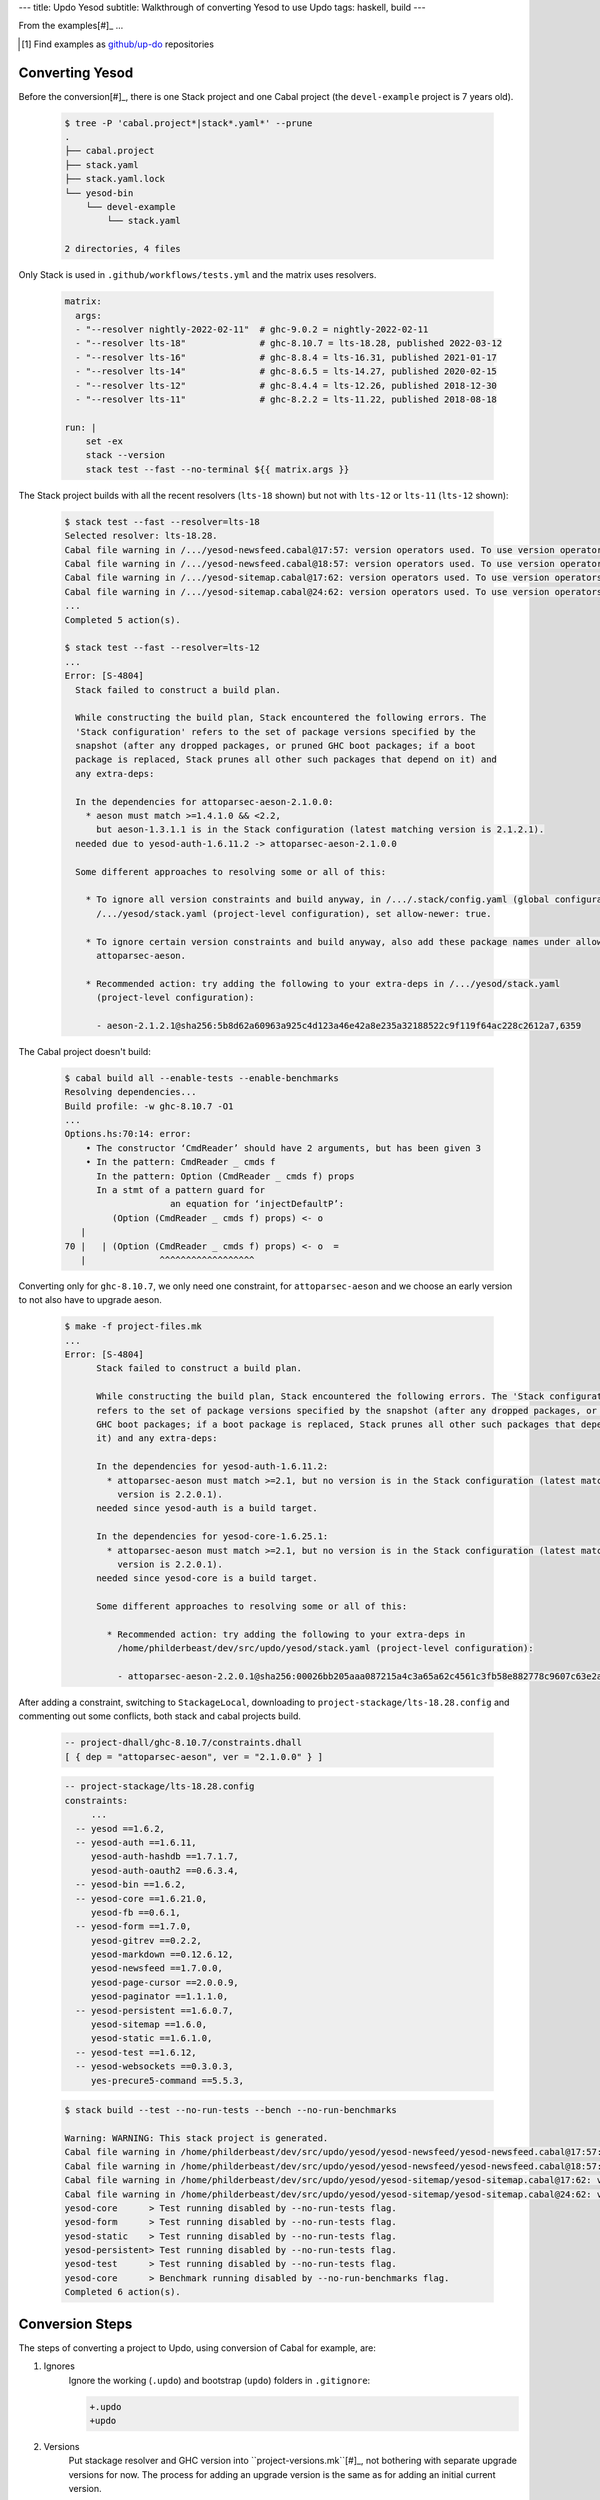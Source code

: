 ---
title: Updo Yesod
subtitle: Walkthrough of converting Yesod to use Updo
tags: haskell, build
---

From the examples[#]_ ...

.. [#] Find examples as `github/up-do <up-do_>`_ repositories


Converting Yesod
================

Before the conversion[#]_, there is one Stack project and one
Cabal project (the ``devel-example`` project is 7 years old).

    .. code-block:: bash

      $ tree -P 'cabal.project*|stack*.yaml*' --prune
      .
      ├── cabal.project
      ├── stack.yaml
      ├── stack.yaml.lock
      └── yesod-bin
          └── devel-example
              └── stack.yaml

      2 directories, 4 files

Only Stack is used in ``.github/workflows/tests.yml`` and the matrix uses resolvers.

    .. code-block:: yaml

      matrix:
        args:
        - "--resolver nightly-2022-02-11"  # ghc-9.0.2 = nightly-2022-02-11
        - "--resolver lts-18"              # ghc-8.10.7 = lts-18.28, published 2022-03-12
        - "--resolver lts-16"              # ghc-8.8.4 = lts-16.31, published 2021-01-17
        - "--resolver lts-14"              # ghc-8.6.5 = lts-14.27, published 2020-02-15
        - "--resolver lts-12"              # ghc-8.4.4 = lts-12.26, published 2018-12-30
        - "--resolver lts-11"              # ghc-8.2.2 = lts-11.22, published 2018-08-18

      run: |
          set -ex
          stack --version
          stack test --fast --no-terminal ${{ matrix.args }}

The Stack project builds with all the recent resolvers (``lts-18`` shown) but
not with ``lts-12`` or ``lts-11`` (``lts-12`` shown):

    .. code-block:: pre

      $ stack test --fast --resolver=lts-18
      Selected resolver: lts-18.28.
      Cabal file warning in /.../yesod-newsfeed.cabal@17:57: version operators used. To use version operators the package needs to specify at least 'cabal-version: >= 1.8'.
      Cabal file warning in /.../yesod-newsfeed.cabal@18:57: version operators used. To use version operators the package needs to specify at least 'cabal-version: >= 1.8'.
      Cabal file warning in /.../yesod-sitemap.cabal@17:62: version operators used. To use version operators the package needs to specify at least 'cabal-version: >= 1.8'.
      Cabal file warning in /.../yesod-sitemap.cabal@24:62: version operators used. To use version operators the package needs to specify at least 'cabal-version: >= 1.8'.
      ...
      Completed 5 action(s).

      $ stack test --fast --resolver=lts-12
      ...
      Error: [S-4804]
        Stack failed to construct a build plan.
        
        While constructing the build plan, Stack encountered the following errors. The
        'Stack configuration' refers to the set of package versions specified by the
        snapshot (after any dropped packages, or pruned GHC boot packages; if a boot
        package is replaced, Stack prunes all other such packages that depend on it) and
        any extra-deps:
        
        In the dependencies for attoparsec-aeson-2.1.0.0:
          * aeson must match >=1.4.1.0 && <2.2,
            but aeson-1.3.1.1 is in the Stack configuration (latest matching version is 2.1.2.1).
        needed due to yesod-auth-1.6.11.2 -> attoparsec-aeson-2.1.0.0
        
        Some different approaches to resolving some or all of this:
        
          * To ignore all version constraints and build anyway, in /.../.stack/config.yaml (global configuration) or
            /.../yesod/stack.yaml (project-level configuration), set allow-newer: true.
          
          * To ignore certain version constraints and build anyway, also add these package names under allow-newer-deps:
            attoparsec-aeson.
          
          * Recommended action: try adding the following to your extra-deps in /.../yesod/stack.yaml
            (project-level configuration):
            
            - aeson-2.1.2.1@sha256:5b8d62a60963a925c4d123a46e42a8e235a32188522c9f119f64ac228c2612a7,6359

The Cabal project doesn't build:

    .. code-block:: pre

      $ cabal build all --enable-tests --enable-benchmarks
      Resolving dependencies...
      Build profile: -w ghc-8.10.7 -O1
      ...
      Options.hs:70:14: error:
          • The constructor ‘CmdReader’ should have 2 arguments, but has been given 3
          • In the pattern: CmdReader _ cmds f
            In the pattern: Option (CmdReader _ cmds f) props
            In a stmt of a pattern guard for
                          an equation for ‘injectDefaultP’:
               (Option (CmdReader _ cmds f) props) <- o
         |
      70 |   | (Option (CmdReader _ cmds f) props) <- o  =
         |              ^^^^^^^^^^^^^^^^^^

Converting only for ``ghc-8.10.7``, we only need one constraint, for
``attoparsec-aeson`` and we choose an early version to not also have to upgrade
aeson.

    .. code-block:: pre

      $ make -f project-files.mk
      ...
      Error: [S-4804]
            Stack failed to construct a build plan.
            
            While constructing the build plan, Stack encountered the following errors. The 'Stack configuration'
            refers to the set of package versions specified by the snapshot (after any dropped packages, or pruned
            GHC boot packages; if a boot package is replaced, Stack prunes all other such packages that depend on
            it) and any extra-deps:
            
            In the dependencies for yesod-auth-1.6.11.2:
              * attoparsec-aeson must match >=2.1, but no version is in the Stack configuration (latest matching
                version is 2.2.0.1).
            needed since yesod-auth is a build target.
            
            In the dependencies for yesod-core-1.6.25.1:
              * attoparsec-aeson must match >=2.1, but no version is in the Stack configuration (latest matching
                version is 2.2.0.1).
            needed since yesod-core is a build target.
            
            Some different approaches to resolving some or all of this:
            
              * Recommended action: try adding the following to your extra-deps in
                /home/philderbeast/dev/src/updo/yesod/stack.yaml (project-level configuration):
                
                - attoparsec-aeson-2.2.0.1@sha256:00026bb205aaa087215a4c3a65a62c4561c3fb58e882778c9607c63e2aa960e9,1593

After adding a constraint, switching to ``StackageLocal``, downloading to
``project-stackage/lts-18.28.config`` and commenting out some conflicts, both
stack and cabal projects build.

    .. code-block:: dhall

      -- project-dhall/ghc-8.10.7/constraints.dhall
      [ { dep = "attoparsec-aeson", ver = "2.1.0.0" } ]

    .. code-block::

        -- project-stackage/lts-18.28.config
        constraints:
             ...
          -- yesod ==1.6.2,
          -- yesod-auth ==1.6.11,
             yesod-auth-hashdb ==1.7.1.7,
             yesod-auth-oauth2 ==0.6.3.4,
          -- yesod-bin ==1.6.2,
          -- yesod-core ==1.6.21.0,
             yesod-fb ==0.6.1,
          -- yesod-form ==1.7.0,
             yesod-gitrev ==0.2.2,
             yesod-markdown ==0.12.6.12,
             yesod-newsfeed ==1.7.0.0,
             yesod-page-cursor ==2.0.0.9,
             yesod-paginator ==1.1.1.0,
          -- yesod-persistent ==1.6.0.7,
             yesod-sitemap ==1.6.0,
             yesod-static ==1.6.1.0,
          -- yesod-test ==1.6.12,
          -- yesod-websockets ==0.3.0.3,
             yes-precure5-command ==5.5.3,

    .. code-block:: pre

      $ stack build --test --no-run-tests --bench --no-run-benchmarks

      Warning: WARNING: This stack project is generated.
      Cabal file warning in /home/philderbeast/dev/src/updo/yesod/yesod-newsfeed/yesod-newsfeed.cabal@17:57: version operators used. To use version operators the package needs to specify at least 'cabal-version: >= 1.8'.
      Cabal file warning in /home/philderbeast/dev/src/updo/yesod/yesod-newsfeed/yesod-newsfeed.cabal@18:57: version operators used. To use version operators the package needs to specify at least 'cabal-version: >= 1.8'.
      Cabal file warning in /home/philderbeast/dev/src/updo/yesod/yesod-sitemap/yesod-sitemap.cabal@17:62: version operators used. To use version operators the package needs to specify at least 'cabal-version: >= 1.8'.
      Cabal file warning in /home/philderbeast/dev/src/updo/yesod/yesod-sitemap/yesod-sitemap.cabal@24:62: version operators used. To use version operators the package needs to specify at least 'cabal-version: >= 1.8'.
      yesod-core      > Test running disabled by --no-run-tests flag.
      yesod-form      > Test running disabled by --no-run-tests flag.
      yesod-static    > Test running disabled by --no-run-tests flag.
      yesod-persistent> Test running disabled by --no-run-tests flag.
      yesod-test      > Test running disabled by --no-run-tests flag.
      yesod-core      > Benchmark running disabled by --no-run-benchmarks flag.
      Completed 6 action(s).

Conversion Steps
================

The steps of converting a project to Updo, using conversion of Cabal for example, are:

#. Ignores
    Ignore the working (``.updo``) and bootstrap (``updo``) folders in ``.gitignore``:

    .. code-block:: diff

        +.updo
        +updo

#. Versions
    Put stackage resolver and GHC version into ``project-versions.mk``[#]_, not
    bothering with separate upgrade versions for now. The process for adding an
    upgrade version is the same as for adding an initial current version.

    .. code-block:: makefile

        GHC_VERSION ?= 9.4.7
        STACKAGE_VERSION ?= lts-21.19
        GHC_UPGRADE ?= 9.4.7
        STACKAGE_UPGRADE ?= lts-21.19

#. Stackage Config
    Download a `cabal.config <stackage-cabal-config_>`_ file from stackage
    matching the resolver version and save it to
    ``project-stackage/${STACKAGE-VERSION}.config``.  This likely won't work
    as-is. No worries, we'll comment out version constraints that clash later.

    .. code-block:: bash

        $ mkdir -p project-stackage
        $ curl -sSL https://www.stackage.org/lts-21.19/cabal.config > project-stackage/lts-21.19.config

#. Group Packages
    Add configuration under ``project-dhall/ghc-${GHC-VERSION}``.  We'll break
    the packages up into groups and as we're not yet upgrading we'll use an
    empty list for upgrades yet to do.

    .. code-block:: dhall

        -- project-dhall/pkg-groups.dhall
        [ "benchmarks", "hackage", "tests" ]

        -- project-dhall/pkgs/benchmarks.dhall
        [ "cabal-benchmarks", "solver-benchmarks" ]

        -- project-dhall/pkgs/hackage.dhall
        [ "Cabal", "Cabal-syntax", "cabal-install", "cabal-install-solver" ]

        -- project-dhall/pkgs/tests.dhall
        [ "Cabal-QuickCheck", "Cabal-described", "Cabal-tests", "Cabal-tree-diff", "cabal-testsuite" ]

        -- project-dhall/pkgs-upgrade-todo.dhall
        [] : List Text

#. Source Repositories
    Cabal doesn't use any source repository packages so we can leave all of
    these empty[#]_.

    .. code-block:: dhall

        -- project-dhall/ghc-9.4.7/deps-external.dhall
        -- project-dhall/ghc-9.4.7/deps-internal.dhall
        -- project-dhall/ghc-9.4.7/forks-external.dhall
        -- project-dhall/ghc-9.4.7/forks-internal.dhall
        [] : List { loc : Text, tag : Text, sub : List Text }

#. Text Templates
    Add text templates for the ways we want to generate projects. Pasted
    verbatim, the following ``dhall2config``[#]_ template for Cabal and
    ``dhall2stack`` template for Stack put the snippet content before the
    default template content.

    .. code-block:: dhall

        -- project-dhall/ghc-9.4.7/text-templates/dhall2config.dhall
        \(stackage-resolver : Text) ->
        \(ghc-version : Text) ->
          let project-dhall2config = ../../../updo/text-templates/dhall2config.dhall
        
          in  ''
              ${./cabal-snippet.dhall}
              ${project-dhall2config stackage-resolver ghc-version}
              ''

    .. code-block:: dhall

        -- project-dhall/ghc-9.4.7/text-templates/dhall2stack.dhall
        let TYPES = ./../../../updo/types.dhall
        
        let null = https://prelude.dhall-lang.org/List/null
        
        in  \(pkgs-done : List Text) ->
            \(stackage-resolver : Text) ->
              let pkgs-todo = ../../pkgs-upgrade-todo.dhall
        
              let pkg-config =
                    { constraints = ./../constraints.dhall
                    , source-pkgs =
                      { deps-external = ./../deps-external.dhall
                      , deps-internal = ./../deps-internal.dhall
                      , forks-external = ./../forks-external.dhall
                      , forks-internal = ./../forks-internal.dhall
                      }
                    }
        
              in  ''
                  ${./stack-snippet.dhall (None Text)}
                  ${../../../updo/text-templates/dhall2stack.dhall
                      stackage-resolver
                      ( if    null Text pkgs-todo
                        then  TYPES.PkgSet.AllPkgs pkgs-done
                        else  TYPES.PkgSet.PkgUpgrade
                                { todo = pkgs-todo, done = pkgs-done }
                      )
                      pkg-config}
                  ''

    .. note::

        The ``dhall2stack`` template is more complicated than the
        ``dhall2config`` template[#]_ because everything generated goes into one
        ``ghc-x.y.z.dhall2stack.yaml`` file so it **has to** handle upgrades
        whereas the root ``ghc-x.y.z-dhall2config.project`` imports generated 
        ``project-config/pkgs/*.config`` package groups indirectly through
        ``project-config/pkgs.config``.

        In ``project-config/pkgs/*.config`` files, partitioning of packages
        into those included in the upgrade project and those yet to do is done
        by the installed ``updo-pkg-groups`` executable or the
        ``./updo/project-dhall2config/pkg-groups.hs`` script invoked by a make
        recipe and not by the ``dhall2config`` template.

#. Snippets
    Snippets are used to add extra configuration to the generated projects,
    configuration unknown to Updo. Compare generated projects with those same
    files before the conversion to see what's missing.

    .. code-block:: dhall

        -- project-dhall/ghc-9.4.7/text-templates/cabal-snippet.dhall
        ''
        tests: True
        optional-packages: ./vendored/*/*.cabal
        constraints: rere -rere-cfg
        program-options
          ghc-options: -fno-ignore-asserts
        ''

        -- project-dhall/ghc-9.4.7/text-templates/stack-snippet.dhall
        \(stackage-resolver : Optional Text) ->
          let resolver =
                merge
                  { None = ""
                  , Some =
                      \(r : Text) ->
                        ''
        
                        resolver: ${r}''
                  }
                  stackage-resolver
        
          in  ''
              user-message: "WARNING: This stack project is generated."
              allow-newer: true
              flags:
                rere:
                  rere-cfg: false
              ghc-options:
                "$locals": -fhide-source-paths
              ${resolver}
              ''

    .. note::
        We need ``allow-newer: true`` because ``cabal-testsuite`` has a custom
        setup depending on ``3.10.*`` of ``Cabal`` and ``Cabal-syntax`` while
        the rest of the package depends on ``3.11.*``.

#. Bootstrap
    Add the entry and bootstrapping Updo makefile, ``project-files.mk``:

    .. code-block:: makefile

        # project-files.mk
        # To use installed executables instead of *.hs scripts, set these to true.
        PKG_GROUPS_HS_EXE ?= false
        PKGS_SORTED_HS_EXE ?= false
        PKGS_UPGRADE_DONE_HS_EXE ?= false
        
        include project-versions.mk
        include updo/Makefile
        
        project-nix/ghc-%/sha256map.nix: ghc-%.sha256map.nix
        	mkdir -p $(@D) && cp $^ $@
        
        .PHONY: all
        all: \
          projects \
          project-nix/ghc-$(GHC_VERSION)/sha256map.nix \
          project-versions.nix
        
        # To make stack.yaml or cabal.project and no other, mark the file we copy from
        # as intermediate. This is all we want when not doing a GHC upgrade.
        #
        # Comment out these .INTERMEDIATE targets to allow these files to be kept.
        .INTERMEDIATE: ghc-$(GHC_VERSION).$(CABAL_VIA).project
        .INTERMEDIATE: ghc-$(GHC_UPGRADE).$(CABAL_VIA).project
        .INTERMEDIATE: ghc-$(GHC_VERSION).$(STACK_VIA).yaml
        .INTERMEDIATE: ghc-$(GHC_UPGRADE).$(STACK_VIA).yaml
        
        .DEFAULT_GOAL := all
        
        UPDO_VERSION ?= 1.0.0
        HACKAGE := http://hackage.haskell.org/package
        UPDO_URL := ${HACKAGE}/updo-${UPDO_VERSION}/updo-${UPDO_VERSION}.tar.gz
        
        updo/Makefile:
        	rm -rf updo
        	curl -sSL ${UPDO_URL} | tar -xz
        	mv updo-${UPDO_VERSION} updo
        	chmod +x $$(grep -RIl '^#!' updo)

#. Constrain Versions
    Try to generate projects with ``make``. If this fails, Stack will complain
    the loudest.

    .. code-block:: pre

        $ make -f project-files.mk
        ...
          * directory must match >=1.2 && <1.4, but this GHC boot package has been
            pruned from the Stack configuration.  You need to add the package
            explicitly to extra-deps. (latest matching version is 1.3.8.1).
          * process must match >=1.2.1.0 && <1.7, but this GHC boot package has
            been pruned from the Stack configuration. You need to add the package
            explicitly to extra-deps. (latest matching version is 1.6.17.0).
          * directory must match >=1.2 && <1.4, but this GHC boot package has
            been pruned from the Stack configuration. You need to add the package
            explicitly to extra-deps. (latest matching version is 1.3.8.1).
          * process must match >=1.2.1.0 && <1.7, but this GHC boot package has
            been pruned from the Stack configuration. You need to add the package
            explicitly to extra-deps. (latest matching version is 1.6.17.0).

    Use the suggestions from Stack to add version equality constraints:

    .. code-block:: dhall

        -- project-dhall/ghc-9.4.7/constraints.dhall
        [ { dep = "directory", ver = "1.3.8.1" }
        , { dep = "filepath", ver = "1.4.100.4" }
        , { dep = "process", ver = "1.6.17.0" }
        , { dep = "rere", ver = "0.2" }
        , { dep = "semaphore-compat", ver = "1.0.0@rev:1" }
        , { dep = "unix", ver = "2.8.2.1" }
        ]

    .. note::
        All the recommendations from Stack match ``cabal freeze`` versions before
        the conversion, except for ``process-1.6.18.0`` and ``unix-2.8.3.0``.

#. Fixup Unsatisfiable Version Constraints
    Where there are unsatisfiable version constraints with the Cabal solver,
    comment out the relevant line from the stackage-sourced ``cabal.config``
    that we saved locally:

    .. code-block:: haskell

        -- project-stackage/lts-21.19.config
        -- NOTE: Due to revisions, this file may not work. See:
        -- https://github.com/fpco/stackage-server/issues/232
        
        -- Stackage snapshot from: http://www.stackage.org/snapshot/lts-21.19
        -- Please place this file next to your .cabal file as cabal.config
        -- To only use tested packages, uncomment the following line:
        -- remote-repo: stackage-lts-21.19:http://www.stackage.org/lts-21.19
        with-compiler: ghc-9.4.7
        constraints:
        ...
            -- Cabal installed,
            -- cabal-install ==3.8.1.0,
            -- cabal-install-solver ==3.8.1.0,
            -- Cabal-syntax installed,
            -- directory installed,
            -- filepath installed,
            -- process installed,
            -- unix installed,

.. [#] The ``project-versions.mk`` filename is a convention we've used so far
    but you can use any name for this file.

.. [#] ``updo-1.0.0`` doesn't use a `default empty list <empty-list-default_>`_
    when a configuration file is missing but that feature is in the works,
    implemented but not yet published.

.. _empty-list-default: https://github.com/cabalism/updo/issues/9

.. [#] ``dhall2caball`` is not shown here as it's very similar to ``dhall2stack``.

    .. code-block:: diff

            -- ${./stack-snippet.dhall (None Text)}
            ++ ${./cabal-snippet.dhall}
            -- ${../../../updo/text-templates/dhall2stack.dhall
            ++ ${../../../updo/text-templates/dhall2cabal.dhall

.. _up-do: https://github.com/orgs/up-do/repositories
.. _dex: https://github.com/up-do/dex-lang
.. _stack: https://github.com/up-do/stack
.. _stack-1: https://github.com/up-do/stack
.. _stack-1-fork: https://github.com/commercialhaskell/stack/commit/68bc7057f7c24086f32f4c647571be0faa4a6512
.. _cabal: https://github.com/up-do/cabal
.. _cabal-1: https://github.com/up-do/cabal
.. _cabal-1-fork: https://github.com/haskell/cabal/commit/976f86ab67952d377c25f19e6a2594e0000900a2
.. _stackage-lookup: https://www.stackage.org/lts-20.23
.. _stackage-cabal-config: https://www.stackage.org/lts-21.19/cabal.config